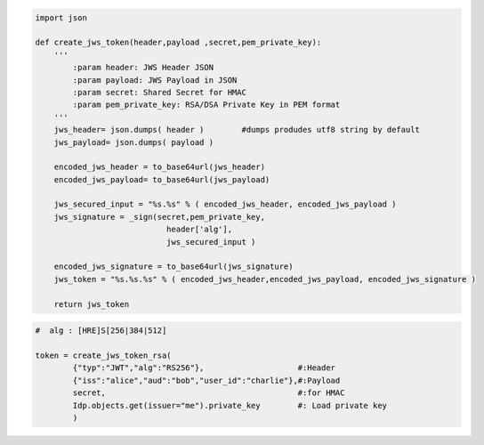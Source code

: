 .. code-block:: python

    import json

    def create_jws_token(header,payload ,secret,pem_private_key):    
        ''' 
            :param header: JWS Header JSON
            :param payload: JWS Payload in JSON
            :param secret: Shared Secret for HMAC
            :param pem_private_key: RSA/DSA Private Key in PEM format    
        '''    
        jws_header= json.dumps( header )        #dumps produdes utf8 string by default
        jws_payload= json.dumps( payload ) 

        encoded_jws_header = to_base64url(jws_header)
        encoded_jws_payload= to_base64url(jws_payload)

        jws_secured_input = "%s.%s" % ( encoded_jws_header, encoded_jws_payload )
        jws_signature = _sign(secret,pem_private_key,
                                header['alg'],
                                jws_secured_input )

        encoded_jws_signature = to_base64url(jws_signature) 
        jws_token = "%s.%s.%s" % ( encoded_jws_header,encoded_jws_payload, encoded_jws_signature ) 

        return jws_token


.. code-block:: python

    #  alg : [HRE]S[256|384|512]

    token = create_jws_token_rsa(
            {"typ":"JWT","alg":"RS256"},                    #:Header
            {"iss":"alice","aud":"bob","user_id":"charlie"},#:Payload
            secret,                                         #:for HMAC
            Idp.objects.get(issuer="me").private_key        #: Load private key
            )

